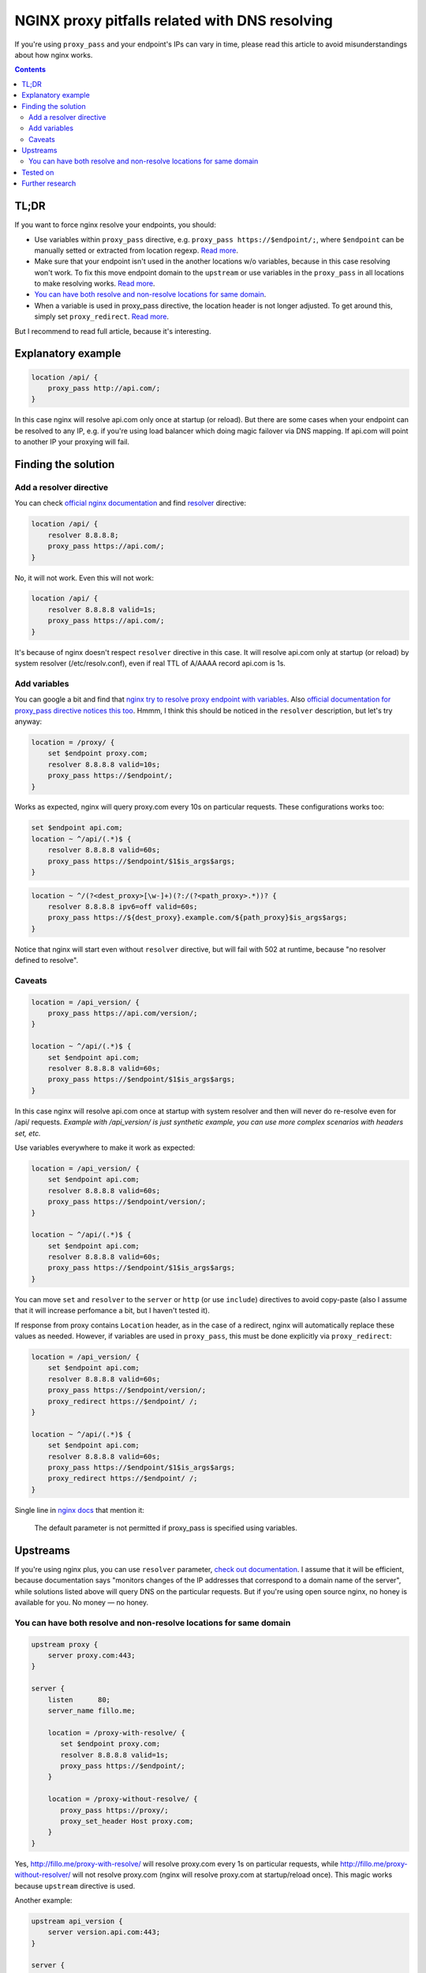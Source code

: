 ===============================================
NGINX proxy pitfalls related with DNS resolving
===============================================

If you're using ``proxy_pass`` and your endpoint's IPs can vary in time, please read this article to avoid misunderstandings about how nginx works.

.. contents::

TL;DR
=====

If you want to force nginx resolve your endpoints, you should:

* Use variables within ``proxy_pass`` directive, e.g. ``proxy_pass https://$endpoint/;``, where ``$endpoint`` can be manually setted or extracted from location regexp. `Read more <https://github.com/DmitryFillo/nginx-proxy-pitfalls#add-variables>`_.
* Make sure that your endpoint isn't used in the another locations w/o variables, because in this case resolving won't work. To fix this move endpoint domain to the ``upstream`` or use variables in the ``proxy_pass`` in all locations to make resolving works. `Read more <https://github.com/DmitryFillo/nginx-proxy-pitfalls#caveats>`_.
* `You can have both resolve and non-resolve locations for same domain <https://github.com/DmitryFillo/nginx-proxy-pitfalls/blob/master/README.rst#you-can-have-both-resolve-and-non-resolve-locations-for-same-domain>`_.
* When a variable is used in proxy_pass directive, the location header is not longer adjusted. To get around this, simply set ``proxy_redirect``. `Read more <https://github.com/DmitryFillo/nginx-proxy-pitfalls#caveats>`_.

But I recommend to read full article, because it's interesting.

Explanatory example
===================

.. code:: nginx

  location /api/ {
      proxy_pass http://api.com/;
  }

In this case nginx will resolve api.com only once at startup (or reload). But there are some cases when your endpoint can be resolved to any IP, e.g. if you're using load balancer which doing magic failover via DNS mapping. If api.com will point to another IP your proxying will fail.

Finding the solution
====================

Add a resolver directive
------------------------

You can check `official nginx documentation <http://nginx.org/en/docs/>`_ and find `resolver <http://nginx.org/en/docs/http/ngx_http_core_module.html#resolver>`_ directive:

.. code:: nginx

  location /api/ {
      resolver 8.8.8.8;
      proxy_pass https://api.com/;
  }

No, it will not work. Even this will not work:

.. code:: nginx

  location /api/ {
      resolver 8.8.8.8 valid=1s;
      proxy_pass https://api.com/;
  }

It's because of nginx doesn't respect ``resolver`` directive in this case. It will resolve api.com only at startup (or reload) by system resolver (/etc/resolv.conf), even if real TTL of A/AAAA record api.com is 1s.

Add variables
-------------

You can google a bit and find that `nginx try to resolve proxy endpoint with variables <https://trac.nginx.org/nginx/ticket/723>`_. Also `official documentation for proxy_pass directive notices this too <http://nginx.org/en/docs/http/ngx_http_proxy_module.html#proxy_pass>`_. Hmmm, I think this should be noticed in the ``resolver`` description, but let's try anyway:

.. code:: nginx

  location = /proxy/ {
      set $endpoint proxy.com;
      resolver 8.8.8.8 valid=10s;
      proxy_pass https://$endpoint/;
  }

Works as expected, nginx will query proxy.com every 10s on particular requests. These configurations works too:

.. code:: nginx

  set $endpoint api.com;
  location ~ ^/api/(.*)$ {
      resolver 8.8.8.8 valid=60s;
      proxy_pass https://$endpoint/$1$is_args$args;
  }

.. code:: nginx

  location ~ ^/(?<dest_proxy>[\w-]+)(?:/(?<path_proxy>.*))? {
      resolver 8.8.8.8 ipv6=off valid=60s;
      proxy_pass https://${dest_proxy}.example.com/${path_proxy}$is_args$args;
  }

Notice that nginx will start even without ``resolver`` directive, but will fail with 502 at runtime, because "no resolver defined to resolve".

Caveats
-------

.. code:: nginx

  location = /api_version/ {
      proxy_pass https://api.com/version/;
  }

  location ~ ^/api/(.*)$ {
      set $endpoint api.com;
      resolver 8.8.8.8 valid=60s;
      proxy_pass https://$endpoint/$1$is_args$args;
  }

In this case nginx will resolve api.com once at startup with system resolver and then will never do re-resolve even for /api/ requests. *Example with /api_version/ is just synthetic example, you can use more complex scenarios with headers set, etc.*

Use variables everywhere to make it work as expected:

.. code:: nginx

  location = /api_version/ {
      set $endpoint api.com;
      resolver 8.8.8.8 valid=60s;
      proxy_pass https://$endpoint/version/;
  }

  location ~ ^/api/(.*)$ {
      set $endpoint api.com;
      resolver 8.8.8.8 valid=60s;
      proxy_pass https://$endpoint/$1$is_args$args;
  }

You can move ``set`` and ``resolver`` to the ``server`` or ``http`` (or use ``include``) directives to avoid copy-paste (also I assume that it will increase perfomance a bit, but I haven't tested it).

If response from proxy contains ``Location`` header, as in the case of a redirect, nginx will automatically replace these values as needed. However, if variables are used in ``proxy_pass``, this must be done explicitly via ``proxy_redirect``:

.. code:: nginx

  location = /api_version/ {
      set $endpoint api.com;
      resolver 8.8.8.8 valid=60s;
      proxy_pass https://$endpoint/version/;
      proxy_redirect https://$endpoint/ /;
  }

  location ~ ^/api/(.*)$ {
      set $endpoint api.com;
      resolver 8.8.8.8 valid=60s;
      proxy_pass https://$endpoint/$1$is_args$args;
      proxy_redirect https://$endpoint/ /;
  }

Single line in `nginx docs <http://nginx.org/en/docs/http/ngx_http_proxy_module.html#proxy_redirect>`_ that mention it:
    
    The default parameter is not permitted if proxy_pass is specified using variables.

Upstreams
=========

If you're using nginx plus, you can use ``resolver`` parameter, `check out documentation <http://nginx.org/en/docs/http/ngx_http_upstream_module.html#server>`_. I assume that it will be efficient, because documentation says "monitors changes of the IP addresses that correspond to a domain name of the server", while solutions listed above will query DNS on the particular requests. But if you're using open source nginx, no honey is available for you. No money — no honey.

You can have both resolve and non-resolve locations for same domain
-------------------------------------------------------------------

.. code:: nginx

  upstream proxy {
      server proxy.com:443;
  }

  server {
      listen      80;
      server_name fillo.me;

      location = /proxy-with-resolve/ {
         set $endpoint proxy.com;
         resolver 8.8.8.8 valid=1s;
         proxy_pass https://$endpoint/;
      }

      location = /proxy-without-resolve/ {
         proxy_pass https://proxy/;
         proxy_set_header Host proxy.com;
      }
  }

Yes, http://fillo.me/proxy-with-resolve/ will resolve proxy.com every 1s on particular requests, while http://fillo.me/proxy-without-resolver/ will not resolve proxy.com (nginx will resolve proxy.com at startup/reload once). This magic works because ``upstream`` directive is used.

Another example:

.. code:: nginx

  upstream api_version {
      server version.api.com:443;
  }

  server {
      listen      80;
      server_name fillo.me;

      location = /api_version/ {
         proxy_pass https://api_version/version/;
         proxy_set_header Host version.api.com;
      }

      location ~ ^/api/(?<dest_proxy>[\w-]+)(?:/(?<path_proxy>.*))? {
          resolver 8.8.8.8 valid=60s;
          proxy_pass https://${dest_proxy}.api.com/${path_proxy}$is_args$args;
      }
  }

* If you will open http://fillo.me/api_version/ then no resolve will be done, because of nginx resolved version.api.com at startup.
* If you will open http://fillo.me/api/version/version/ then it will work as expected, nginx will resolve version.api.com every 60s on particular request.
* If you will open http://fillo.me/api/checkout/items/ then it will work as expected, nginx will resolve checkout.api.com every 60s on particular request.

Tested on
=========

* 1.9.6
* 1.10.1

Although I think it works for many other versions.

Further research
================

* `This issue <https://trac.nginx.org/nginx/ticket/723>`_ says that changing HTTPS to the HTTP helps. Check how protocol changes affects examples above.
* Compare perfomance with and without resolving.
* Compare perfomance with different variables scopes.
* How to force upstream resolving.
